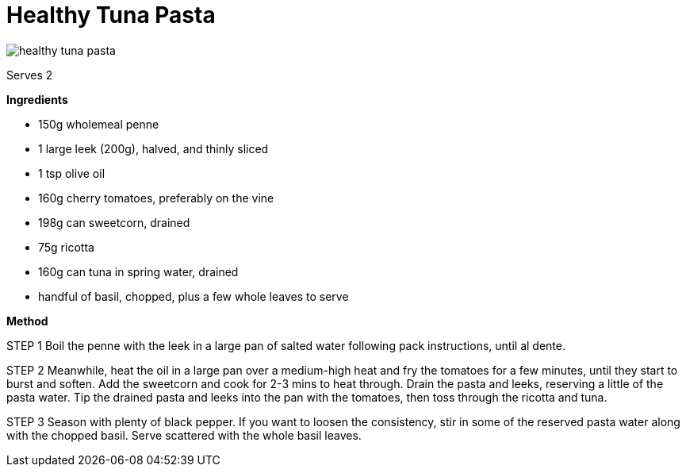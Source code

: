 :toc: macro
:toclevels: 3
:toc-title: Contents
:sectnums:

:imagesdir: ../images



= Healthy Tuna Pasta

image::healthy-tuna-pasta.png[]

Serves 2

*Ingredients*

* 150g wholemeal penne
* 1 large leek (200g), halved, and thinly sliced
* 1 tsp olive oil
* 160g cherry tomatoes, preferably on the vine
* 198g can sweetcorn, drained
* 75g ricotta
* 160g can tuna in spring water, drained
* handful of basil, chopped, plus a few whole leaves to serve

*Method*

STEP 1
Boil the penne with the leek in a large pan of salted water following pack instructions, until al dente.

STEP 2
Meanwhile, heat the oil in a large pan over a medium-high heat and fry the tomatoes for a few minutes, until they start to burst and soften. Add the sweetcorn and cook for 2-3 mins to heat through. Drain the pasta and leeks, reserving a little of the pasta water. Tip the drained pasta and leeks into the pan with the tomatoes, then toss through the ricotta and tuna.

STEP 3
Season with plenty of black pepper. If you want to loosen the consistency, stir in some of the reserved pasta water along with the chopped basil. Serve scattered with the whole basil leaves.


